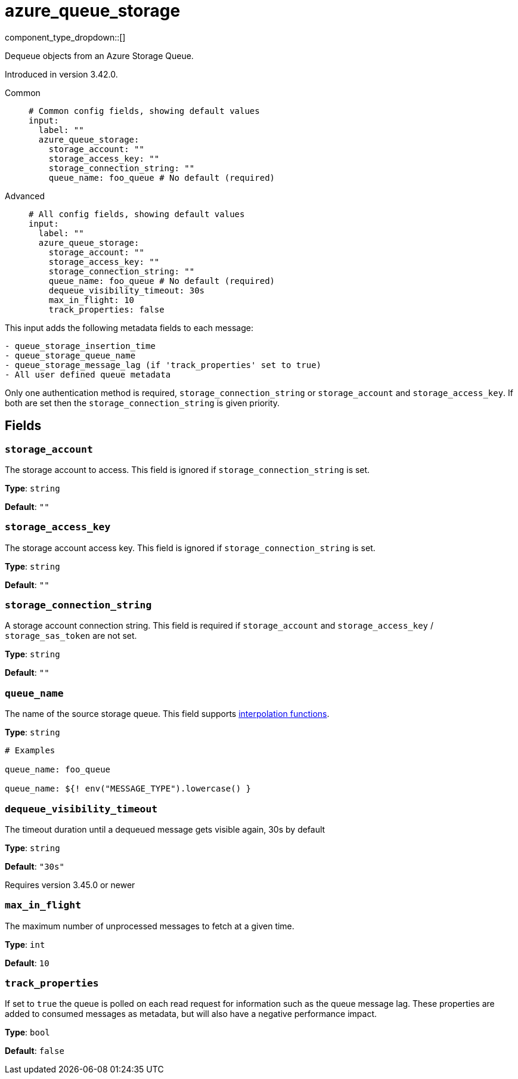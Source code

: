 = azure_queue_storage
// tag::single-source[]
:type: input
:status: beta
:categories: ["Services","Azure"]

// © 2024 Redpanda Data Inc.


component_type_dropdown::[]


Dequeue objects from an Azure Storage Queue.

ifndef::env-cloud[]
Introduced in version 3.42.0.
endif::[]

[tabs]
======
Common::
+
--

```yml
# Common config fields, showing default values
input:
  label: ""
  azure_queue_storage:
    storage_account: ""
    storage_access_key: ""
    storage_connection_string: ""
    queue_name: foo_queue # No default (required)
```

--
Advanced::
+
--

```yml
# All config fields, showing default values
input:
  label: ""
  azure_queue_storage:
    storage_account: ""
    storage_access_key: ""
    storage_connection_string: ""
    queue_name: foo_queue # No default (required)
    dequeue_visibility_timeout: 30s
    max_in_flight: 10
    track_properties: false
```

--
======

This input adds the following metadata fields to each message:

```
- queue_storage_insertion_time
- queue_storage_queue_name
- queue_storage_message_lag (if 'track_properties' set to true)
- All user defined queue metadata
```

Only one authentication method is required, `storage_connection_string` or `storage_account` and `storage_access_key`. If both are set then the `storage_connection_string` is given priority.

== Fields

=== `storage_account`

The storage account to access. This field is ignored if `storage_connection_string` is set.


*Type*: `string`

*Default*: `""`

=== `storage_access_key`

The storage account access key. This field is ignored if `storage_connection_string` is set.


*Type*: `string`

*Default*: `""`

=== `storage_connection_string`

A storage account connection string. This field is required if `storage_account` and `storage_access_key` / `storage_sas_token` are not set.


*Type*: `string`

*Default*: `""`

=== `queue_name`

The name of the source storage queue.
This field supports xref:configuration:interpolation.adoc#bloblang-queries[interpolation functions].


*Type*: `string`


```yml
# Examples

queue_name: foo_queue

queue_name: ${! env("MESSAGE_TYPE").lowercase() }
```

=== `dequeue_visibility_timeout`

The timeout duration until a dequeued message gets visible again, 30s by default


*Type*: `string`

*Default*: `"30s"`

ifndef::env-cloud[]
Requires version 3.45.0 or newer
endif::[]

=== `max_in_flight`

The maximum number of unprocessed messages to fetch at a given time.


*Type*: `int`

*Default*: `10`

=== `track_properties`

If set to `true` the queue is polled on each read request for information such as the queue message lag. These properties are added to consumed messages as metadata, but will also have a negative performance impact.


*Type*: `bool`

*Default*: `false`

// end::single-source[]